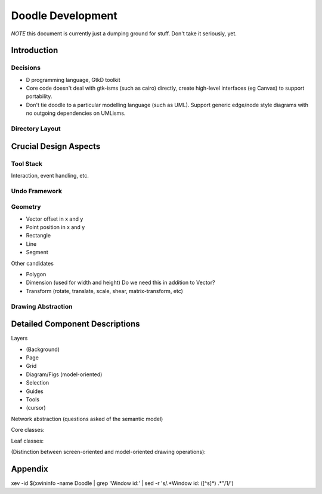 ==================
Doodle Development
==================

*NOTE* this document is currently just a dumping ground for stuff.
Don't take it seriously, yet.

Introduction
============

Decisions
---------

- D programming language, GtkD toolkit

- Core code doesn't deal with gtk-isms (such as cairo) directly,
  create high-level interfaces (eg Canvas) to support portability.

- Don't tie doodle to a particular modelling language (such as UML).
  Support generic edge/node style diagrams with no outgoing dependencies
  on UMLisms.

Directory Layout
----------------

Crucial Design Aspects
======================

Tool Stack
----------

Interaction, event handling, etc.

Undo Framework
--------------

Geometry
--------

- Vector    offset in x and y
- Point     position in x and y
- Rectangle
- Line
- Segment

Other candidates

- Polygon
- Dimension (used for width and height) Do we need this in addition to Vector?
- Transform (rotate, translate, scale, shear, matrix-transform, etc)

Drawing Abstraction
-------------------

Detailed Component Descriptions
===============================

Layers

- (Background)
- Page
- Grid
- Diagram/Figs (model-oriented)
- Selection
- Guides
- Tools
- (cursor)

Network abstraction (questions asked of the semantic model)

.. uml:: images/network

  interface INetwork {
    +bool canConnect(Object element1, Object element2)
    +bool canNest(Object superNode, Object subNode)
    +bool canReroute(Object edge, Object old_element, Object new_element)
  }

Core classes:

.. uml:: images/core-classes

  Fig          <|-- Branch
  Branch       <|-- GraphElement
  Branch       <|-- Diagram
  GraphElement <|-- Node
  GraphElement <|-- Edge
  Fig          <|-- Leaf

  GraphElement "1"    *--> "1"   ModelBridge
  Branch       "0..1" *--  "*"   Fig
  GraphElement "1"    *--  "*"   Connector
  Edge         "*"    ---  "2"   Connector
  Diagram             *--> "*"   Fig

  abstract class Fig {
    draw(ICanvas modelCanvas, Rectangle modelDamage)
  }

  abstract class Branch {
  }

  abstract class GraphElement {
  }

  abstract class Leaf {
  }

  abstract class ModelBridge {
  }

Leaf classes:

.. uml:: images/leaf-classes

  Leaf         <|-- Text
  Leaf         <|-- Image
  Leaf         <|-- Primitive
  Primitive    <|-- AbstractPoly

  abstract class Primitive {
  }

  abstract class AbstractPoly {
  }

(Distinction between screen-oriented and model-oriented drawing
operations):

.. uml:: images/canvas

  interface ICanvas {
    +pushState()
    +popState()

    +clip()
    +rotate()
    +translate()
    +scale()
    +shear()
    +arbitraryTransform()

    +drawRectangle()
    +drawLine()
    +drawPolyLine()
    +drawString()

    +setFont()
    +setForegroundColor()
    +setBackgroundColor()
    +setLineStyle()
    +setLineJoin()
    +setLineCap()
    +setLineDash()
  }

Appendix
========

xev -id $(xwininfo -name Doodle | grep 'Window id:' | sed -r 's/.*Window id: ([^\s]*) .*"/\1/')

